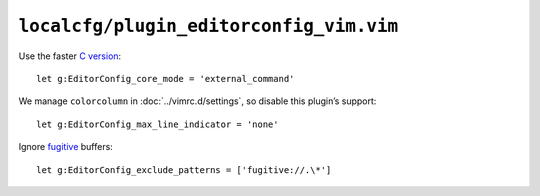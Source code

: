 ``localcfg/plugin_editorconfig_vim.vim``
========================================

Use the faster `C version`_::

    let g:EditorConfig_core_mode = 'external_command'

We manage ``colorcolumn`` in :doc:`../vimrc.d/settings`, so disable this
plugin’s support::

    let g:EditorConfig_max_line_indicator = 'none'

Ignore fugitive_ buffers::

    let g:EditorConfig_exclude_patterns = ['fugitive://.\*']

.. _C version: https://github.com/editorconfig/editorconfig-core-c/
.. _fugitive: https://github.com/tpope/vim-fugitive/

